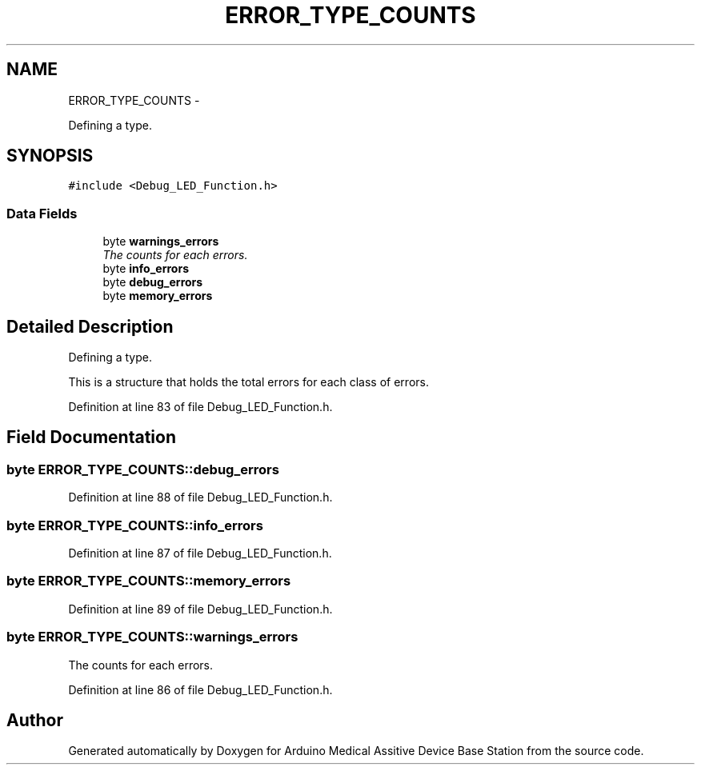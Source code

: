 .TH "ERROR_TYPE_COUNTS" 3 "Thu Aug 15 2013" "Version 1.0" "Arduino Medical Assitive Device Base Station" \" -*- nroff -*-
.ad l
.nh
.SH NAME
ERROR_TYPE_COUNTS \- 
.PP
Defining a type\&.  

.SH SYNOPSIS
.br
.PP
.PP
\fC#include <Debug_LED_Function\&.h>\fP
.SS "Data Fields"

.in +1c
.ti -1c
.RI "byte \fBwarnings_errors\fP"
.br
.RI "\fIThe counts for each errors\&. \fP"
.ti -1c
.RI "byte \fBinfo_errors\fP"
.br
.ti -1c
.RI "byte \fBdebug_errors\fP"
.br
.ti -1c
.RI "byte \fBmemory_errors\fP"
.br
.in -1c
.SH "Detailed Description"
.PP 
Defining a type\&. 

This is a structure that holds the total errors for each class of errors\&. 
.PP
Definition at line 83 of file Debug_LED_Function\&.h\&.
.SH "Field Documentation"
.PP 
.SS "byte ERROR_TYPE_COUNTS::debug_errors"

.PP
Definition at line 88 of file Debug_LED_Function\&.h\&.
.SS "byte ERROR_TYPE_COUNTS::info_errors"

.PP
Definition at line 87 of file Debug_LED_Function\&.h\&.
.SS "byte ERROR_TYPE_COUNTS::memory_errors"

.PP
Definition at line 89 of file Debug_LED_Function\&.h\&.
.SS "byte ERROR_TYPE_COUNTS::warnings_errors"

.PP
The counts for each errors\&. 
.PP
Definition at line 86 of file Debug_LED_Function\&.h\&.

.SH "Author"
.PP 
Generated automatically by Doxygen for Arduino Medical Assitive Device Base Station from the source code\&.

